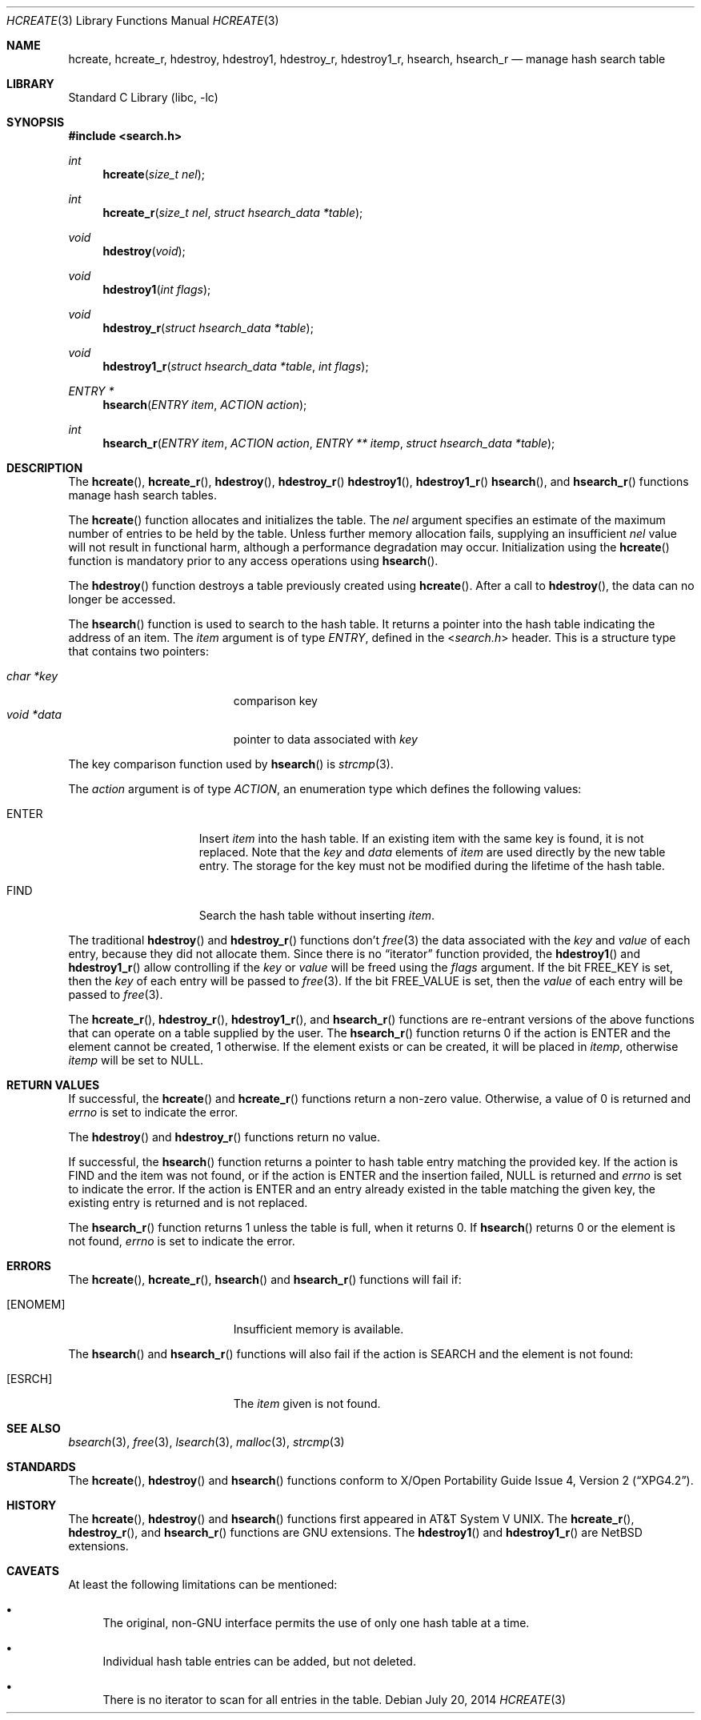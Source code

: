 .\" 	$NetBSD$
.\"
.\" Copyright (c) 1999 The NetBSD Foundation, Inc.
.\" All rights reserved.
.\"
.\" This code is derived from software contributed to The NetBSD Foundation
.\" by Klaus Klein.
.\"
.\" Redistribution and use in source and binary forms, with or without
.\" modification, are permitted provided that the following conditions
.\" are met:
.\" 1. Redistributions of source code must retain the above copyright
.\"    notice, this list of conditions and the following disclaimer.
.\" 2. Redistributions in binary form must reproduce the above copyright
.\"    notice, this list of conditions and the following disclaimer in the
.\"    documentation and/or other materials provided with the distribution.
.\"
.\" THIS SOFTWARE IS PROVIDED BY THE NETBSD FOUNDATION, INC. AND CONTRIBUTORS
.\" ``AS IS'' AND ANY EXPRESS OR IMPLIED WARRANTIES, INCLUDING, BUT NOT LIMITED
.\" TO, THE IMPLIED WARRANTIES OF MERCHANTABILITY AND FITNESS FOR A PARTICULAR
.\" PURPOSE ARE DISCLAIMED.  IN NO EVENT SHALL THE FOUNDATION OR CONTRIBUTORS
.\" BE LIABLE FOR ANY DIRECT, INDIRECT, INCIDENTAL, SPECIAL, EXEMPLARY, OR
.\" CONSEQUENTIAL DAMAGES (INCLUDING, BUT NOT LIMITED TO, PROCUREMENT OF
.\" SUBSTITUTE GOODS OR SERVICES; LOSS OF USE, DATA, OR PROFITS; OR BUSINESS
.\" INTERRUPTION) HOWEVER CAUSED AND ON ANY THEORY OF LIABILITY, WHETHER IN
.\" CONTRACT, STRICT LIABILITY, OR TORT (INCLUDING NEGLIGENCE OR OTHERWISE)
.\" ARISING IN ANY WAY OUT OF THE USE OF THIS SOFTWARE, EVEN IF ADVISED OF THE
.\" POSSIBILITY OF SUCH DAMAGE.
.\"
.Dd July 20, 2014
.Dt HCREATE 3
.Os
.Sh NAME
.Nm hcreate ,
.Nm hcreate_r ,
.Nm hdestroy ,
.Nm hdestroy1 ,
.Nm hdestroy_r ,
.Nm hdestroy1_r ,
.Nm hsearch ,
.Nm hsearch_r
.Nd manage hash search table
.Sh LIBRARY
.Lb libc
.Sh SYNOPSIS
.In search.h
.Ft int
.Fn hcreate "size_t nel"
.Ft int
.Fn hcreate_r "size_t nel" "struct hsearch_data *table"
.Ft void
.Fn hdestroy "void"
.Ft void
.Fn hdestroy1 "int flags"
.Ft void
.Fn hdestroy_r "struct hsearch_data *table"
.Ft void
.Fn hdestroy1_r "struct hsearch_data *table" "int flags"
.Ft ENTRY *
.Fn hsearch "ENTRY item" "ACTION action"
.Ft int
.Fn hsearch_r "ENTRY item" "ACTION action" "ENTRY ** itemp" "struct hsearch_data *table"
.Sh DESCRIPTION
The
.Fn hcreate ,
.Fn hcreate_r ,
.Fn hdestroy ,
.Fn hdestroy_r
.Fn hdestroy1 ,
.Fn hdestroy1_r
.Fn hsearch ,
and
.Fn hsearch_r
functions manage hash search tables.
.Pp
The
.Fn hcreate
function allocates and initializes the table.
The
.Fa nel
argument specifies an estimate of the maximum number of entries to be held
by the table.
Unless further memory allocation fails, supplying an insufficient
.Fa nel
value will not result in functional harm, although a performance degradation
may occur.
Initialization using the
.Fn hcreate
function is mandatory prior to any access operations using
.Fn hsearch .
.Pp
The
.Fn hdestroy
function destroys a table previously created using
.Fn hcreate .
After a call to
.Fn hdestroy ,
the data can no longer be accessed.
.Pp
The
.Fn hsearch
function is used to search to the hash table.
It returns a pointer into the
hash table indicating the address of an item.
The
.Fa item
argument is of type
.Vt ENTRY ,
defined in the
.In search.h
header.
This is a structure type that contains two pointers:
.Pp
.Bl -tag -compact -offset indent -width "void *data "
.It Fa char *key
comparison key
.It Fa void *data
pointer to data associated with
.Fa key
.El
.Pp
The key comparison function used by
.Fn hsearch
is
.Xr strcmp 3 .
.Pp
The
.Fa action
argument is of type
.Vt ACTION ,
an enumeration type which defines the following values:
.Bl -tag -offset indent -width ENTERXX
.It Dv ENTER
Insert
.Fa item
into the hash table.
If an existing item with the same key is found, it is not replaced.
Note that the
.Fa key
and
.Fa data
elements of
.Fa item
are used directly by the new table entry.
The storage for the
key must not be modified during the lifetime of the hash table.
.It Dv FIND
Search the hash table without inserting
.Fa item .
.El
.Pp
The traditional
.Fn hdestroy
and
.Fn hdestroy_r
functions don't
.Xr free 3
the data associated with the
.Fa key
and
.Fa value
of each entry, because they did not allocate them.
Since there is no
.Dq iterator
function provided, the
.Fn hdestroy1
and
.Fn hdestroy1_r
allow controlling if the
.Fa key
or
.Fa value
will be freed using the
.Fa flags
argument.
If the bit
.Dv FREE_KEY
is set, then the
.Fa key
of each entry will be
passed to
.Xr free 3 .
If the bit
.Dv FREE_VALUE
is set, then the
.Fa value
of each entry will be
passed to
.Xr free 3 .
.Pp
The
.Fn hcreate_r ,
.Fn hdestroy_r ,
.Fn hdestroy1_r ,
and
.Fn hsearch_r
functions are re-entrant versions of the above functions that can
operate on a table supplied by the user.
The
.Fn hsearch_r
function returns
.Dv 0
if the action is
.Dv ENTER
and the element cannot be created,
.Dv 1
otherwise.
If the element exists or can be created, it will be placed in
.Fa itemp ,
otherwise
.Fa itemp
will be set to
.Dv NULL .
.Sh RETURN VALUES
If successful, the
.Fn hcreate
and
.Fn hcreate_r
functions return a non-zero value.
Otherwise, a value of
.Dv 0
is returned and
.Va errno
is set to indicate the error.
.Pp
The
.Fn hdestroy
and
.Fn hdestroy_r
functions return no value.
.Pp
If successful, the
.Fn hsearch
function returns a pointer to hash table entry matching
the provided key.
If the action is
.Dv FIND
and the item was not found, or if the action is
.Dv ENTER
and the insertion failed,
.Dv NULL
is returned and
.Va errno
is set to indicate the error.
If the action is
.Dv ENTER
and an entry already existed in the table matching the given
key, the existing entry is returned and is not replaced.
.Pp
The
.Fn hsearch_r
function returns
.Dv 1
unless the table is full, when it returns
.Dv 0 .
If
.Fn hsearch
returns
.Dv 0
or the element is not found,
.Va errno
is set to indicate the error.
.Sh ERRORS
The
.Fn hcreate ,
.Fn hcreate_r ,
.Fn hsearch
and
.Fn hsearch_r
functions will fail if:
.Bl -tag -width Er
.It Bq Er ENOMEM
Insufficient memory is available.
.El
.Pp
The
.Fn hsearch
and
.Fn hsearch_r
functions will also fail if the action is
.Dv SEARCH
and the element is not found:
.Bl -tag -width Er
.It Bq Er ESRCH
The
.Fa item
given is not found.
.El
.Sh SEE ALSO
.Xr bsearch 3 ,
.Xr free 3 ,
.Xr lsearch 3 ,
.Xr malloc 3 ,
.Xr strcmp 3
.Sh STANDARDS
The
.Fn hcreate ,
.Fn hdestroy
and
.Fn hsearch
functions conform to
.St -xpg4.2 .
.Sh HISTORY
The
.Fn hcreate ,
.Fn hdestroy
and
.Fn hsearch
functions first appeared in
.At V .
The
.Fn hcreate_r ,
.Fn hdestroy_r ,
and
.Fn hsearch_r
functions are
.Tn GNU
extensions.
The
.Fn hdestroy1
and
.Fn hdestroy1_r
are
.Nx
extensions.
.Sh CAVEATS
At least the following limitations can be mentioned:
.Bl -bullet
.It
The original,
.Pf non- Tn GNU
interface permits the use of only one hash table at a time.
.It
Individual hash table entries can be added, but not deleted.
.It
There is no iterator to scan for all entries in the table.
.El
